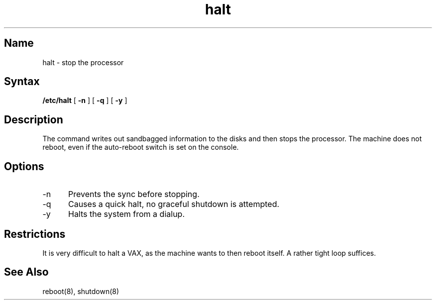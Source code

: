 .\" SCCSID: @(#)halt.8	8.1	9/11/90
.TH halt 8 VAX
.SH Name
halt \- stop the processor
.SH Syntax
.B /etc/halt
[
.B \-n
]
[
.B \-q
]
[
.B \-y
]
.SH Description
.NXR "halt command"
.NXR "processor" "halting"
The
.PN halt
command
writes out sandbagged information to the disks and then stops
the processor.  The machine does not reboot, even if the auto-reboot
switch is set on the console.
.SH Options
.IP \-n 5
Prevents the sync before stopping.  
.IP \-q
Causes a quick halt, no graceful shutdown is attempted.  
.IP \-y
Halts the system from a dialup.
.SH Restrictions
It is very difficult to halt a VAX, as the machine wants to then
reboot itself.  A rather tight loop suffices.
.SH See Also
reboot(8), shutdown(8)
